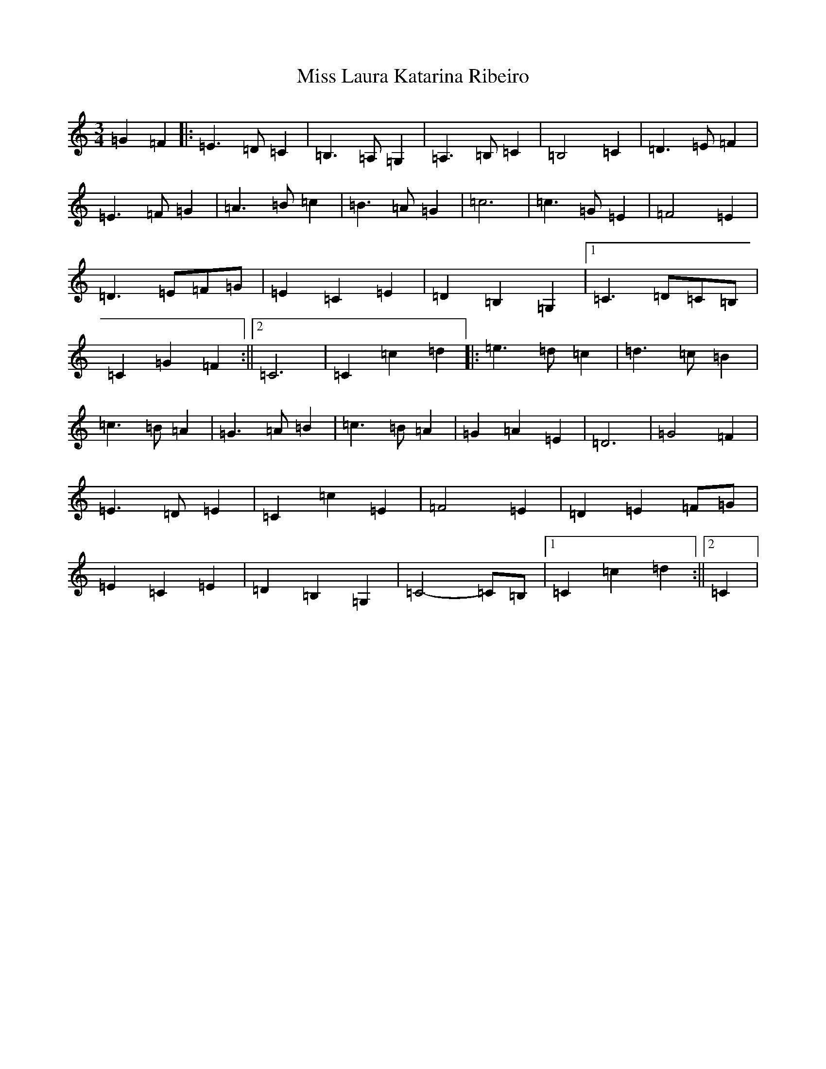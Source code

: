 X: 22302
T: Miss Laura Katarina Ribeiro
S: https://thesession.org/tunes/8588#setting8588
R: waltz
M:3/4
L:1/8
K: C Major
=G2=F2|:=E3=D=C2|=B,3=A,=G,2|=A,3=B,=C2|=B,4=C2|=D3=E=F2|=E3=F=G2|=A3=B=c2|=B3=A=G2|=c6|=c3=G=E2|=F4=E2|=D3=E=F=G|=E2=C2=E2|=D2=B,2=G,2|1=C3=D=C=B,|=C2=G2=F2:||2=C6|=C2=c2=d2|:=e3=d=c2|=d3=c=B2|=c3=B=A2|=G3=A=B2|=c3=B=A2|=G2=A2=E2|=D6|=G4=F2|=E3=D=E2|=C2=c2=E2|=F4=E2|=D2=E2=F=G|=E2=C2=E2|=D2=B,2=G,2|=C4-=C=B,|1=C2=c2=d2:||2=C2|
